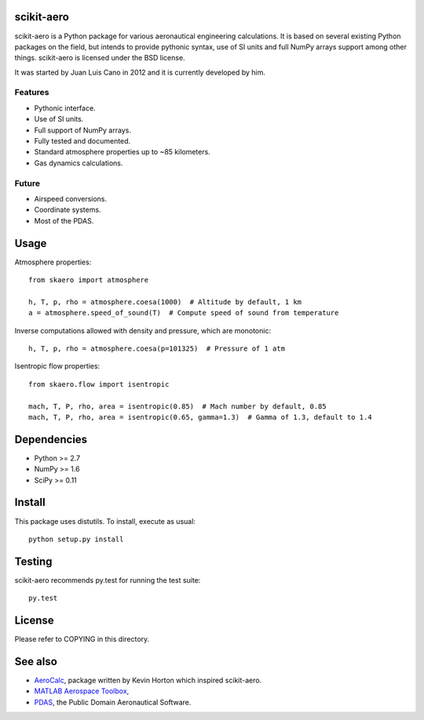 scikit-aero
===========

scikit-aero is a Python package for various aeronautical engineering
calculations. It is based on several existing Python packages on the field,
but intends to provide pythonic syntax, use of SI units and full NumPy arrays
support among other things. scikit-aero is licensed under the BSD license.

It was started by Juan Luis Cano in 2012 and it is currently developed by him.

Features
--------

* Pythonic interface.
* Use of SI units.
* Full support of NumPy arrays.
* Fully tested and documented.
* Standard atmosphere properties up to ~85 kilometers.
* Gas dynamics calculations.

Future
------

* Airspeed conversions.
* Coordinate systems.
* Most of the PDAS.

Usage
=====

Atmosphere properties::

  from skaero import atmosphere

  h, T, p, rho = atmosphere.coesa(1000)  # Altitude by default, 1 km
  a = atmosphere.speed_of_sound(T)  # Compute speed of sound from temperature

Inverse computations allowed with density and pressure, which are monotonic::

  h, T, p, rho = atmosphere.coesa(p=101325)  # Pressure of 1 atm

Isentropic flow properties::

  from skaero.flow import isentropic

  mach, T, P, rho, area = isentropic(0.85)  # Mach number by default, 0.85
  mach, T, P, rho, area = isentropic(0.65, gamma=1.3)  # Gamma of 1.3, default to 1.4

Dependencies
============

* Python >= 2.7
* NumPy >= 1.6
* SciPy >= 0.11

Install
=======

This package uses distutils. To install, execute as usual::

  python setup.py install

Testing
=======

scikit-aero recommends py.test for running the test suite::

  py.test

License
=======

Please refer to COPYING in this directory.

See also
========

* `AeroCalc`_, package written by Kevin Horton which inspired scikit-aero.
* `MATLAB Aerospace Toolbox`_,
* `PDAS`_, the Public Domain Aeronautical Software.

.. _Aerocalc: http://pypi.python.org/pypi/AeroCalc/0.11
.. _`MATLAB Aerospace Toolbox`: http://www.mathworks.com/help/aerotbx/index.html
.. _PDAS: http://www.pdas.com/index.html
